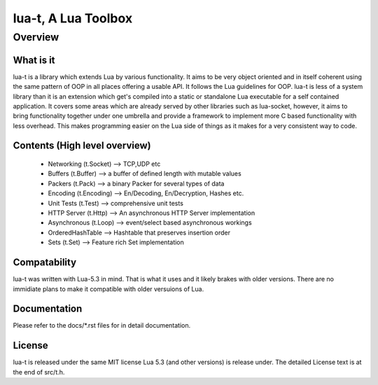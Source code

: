 lua-t, A Lua Toolbox
====================

Overview
++++++++

What is it
----------

lua-t is a library which extends Lua by various functionality.  It aims to be
very object oriented and in itself coherent using the same pattern of OOP in
all places offering a usable API.  It follows the Lua guidelines for OOP.
lua-t is less of a system library than it is an extension which get's compiled
into a static or standalone Lua executable for a self contained application.
It covers some areas which are already served by other libraries such as
lua-socket, however, it aims to bring functionality together under one umbrella
and provide a framework to implement more C based functionality with less
overhead.  This makes programming easier on the Lua side of things as it makes
for a very consistent way to code.


Contents (High level overview)
-----------------------------

 - Networking (t.Socket)  --> TCP,UDP etc
 - Buffers (t.Buffer)     --> a buffer of defined length with mutable values
 - Packers (t.Pack)       --> a binary Packer for several types of data
 - Encoding (t.Encoding)  --> En/Decoding, En/Decryption, Hashes etc.
 - Unit Tests (t.Test)    --> comprehensive unit tests
 - HTTP Server (t.Http)   --> An asynchronous HTTP Server implementation
 - Asynchronous (t.Loop)  --> event/select based asynchronous workings
 - OrderedHashTable       --> Hashtable that preserves insertion order
 - Sets (t.Set)           --> Feature rich Set implementation


Compatability
-------------

lua-t was written with Lua-5.3 in mind.  That is what it uses and it likely
brakes with older versions.  There are no immidiate plans to make it compatible
with older versuions of Lua.


Documentation
-------------

Please refer to the docs/\*.rst files for in detail documentation.


License
-------

lua-t is released under the same MIT license Lua 5.3 (and other versions) is
release under.  The detailed License text is at the end of src/t.h.
